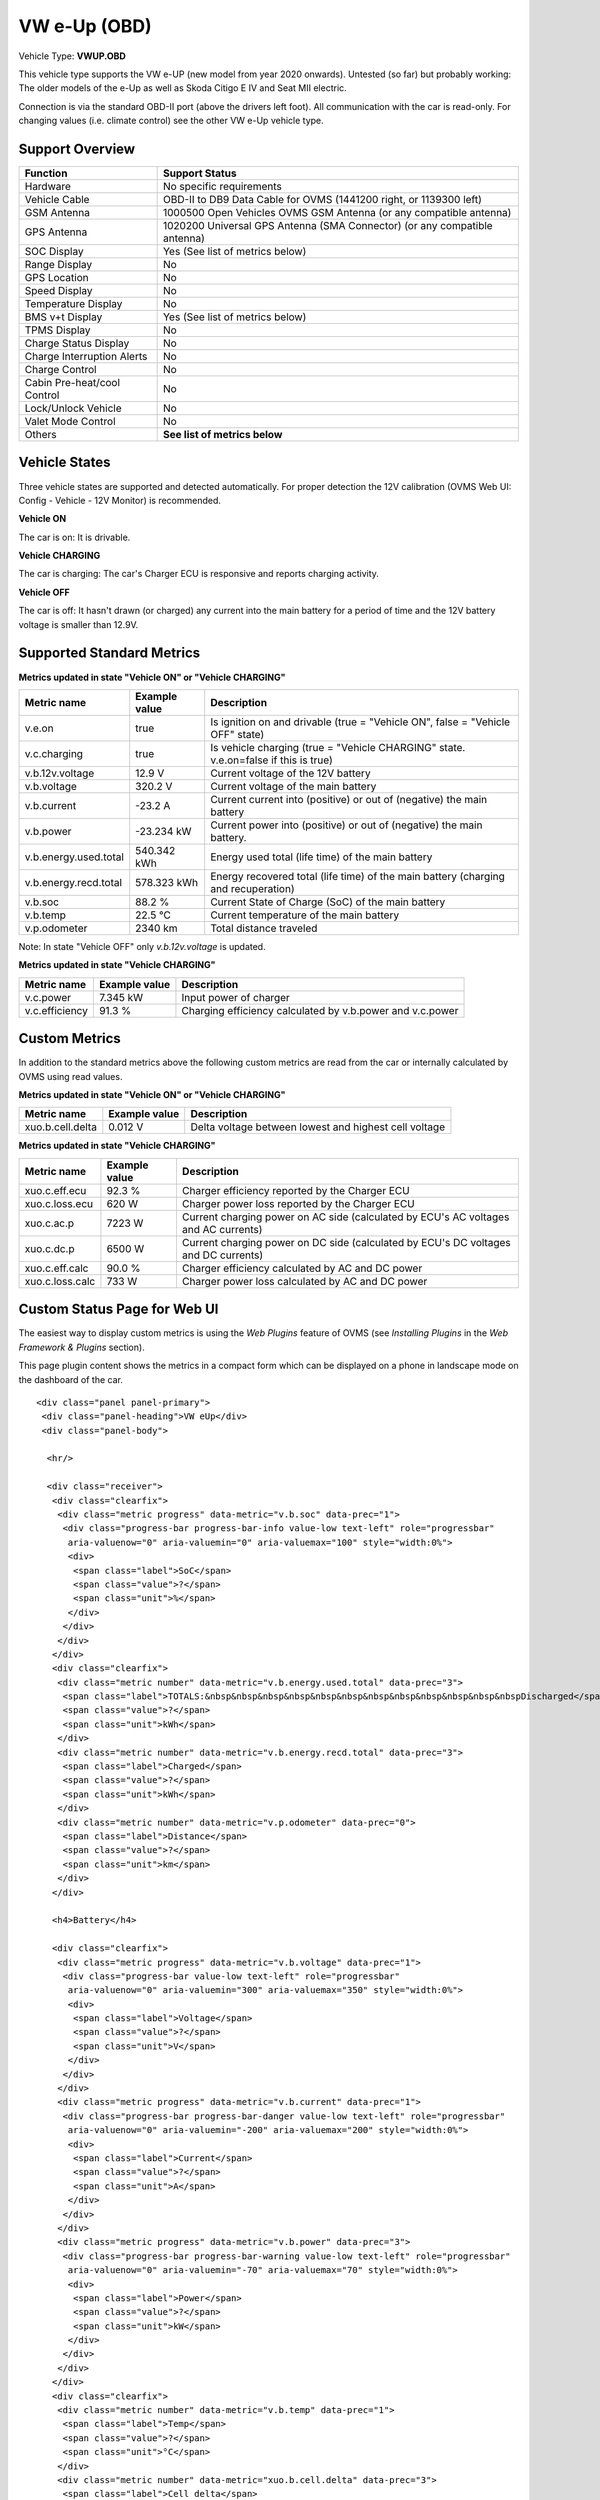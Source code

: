 =============
VW e-Up (OBD)
=============

Vehicle Type: **VWUP.OBD**

This vehicle type supports the VW e-UP (new model from year 2020 onwards). Untested (so far) but probably working: The older models of the e-Up as well as Skoda Citigo E IV and Seat MII electric.

Connection is via the standard OBD-II port (above the drivers left foot). All communication with the car is read-only. For changing values (i.e. climate control) see the other VW e-Up vehicle type.

----------------
Support Overview
----------------

=========================== ================================================================
Function                    Support Status
=========================== ================================================================
Hardware                    No specific requirements
Vehicle Cable               OBD-II to DB9 Data Cable for OVMS (1441200 right, or 1139300 left)
GSM Antenna                 1000500 Open Vehicles OVMS GSM Antenna (or any compatible antenna)
GPS Antenna                 1020200 Universal GPS Antenna (SMA Connector) (or any compatible antenna)
SOC Display                 Yes (See list of metrics below)
Range Display               No
GPS Location                No
Speed Display               No
Temperature Display         No
BMS v+t Display             Yes (See list of metrics below)
TPMS Display                No
Charge Status Display       No
Charge Interruption Alerts  No
Charge Control              No
Cabin Pre-heat/cool Control No
Lock/Unlock Vehicle         No
Valet Mode Control          No
Others                      **See list of metrics below**
=========================== ================================================================

--------------
Vehicle States
--------------

Three vehicle states are supported and detected automatically. For proper detection the 12V calibration (OVMS Web UI: Config - Vehicle - 12V Monitor) is recommended.

**Vehicle ON**

The car is on: It is drivable.

**Vehicle CHARGING**

The car is charging: The car's Charger ECU is responsive and reports charging activity.

**Vehicle OFF**

The car is off: It hasn't drawn (or charged) any current into the main battery for a period of time and the 12V battery voltage is smaller than 12.9V.

--------------------------
Supported Standard Metrics
--------------------------

**Metrics updated in state "Vehicle ON" or "Vehicle CHARGING"**

======================================== ======================== ============================================
Metric name                              Example value            Description
======================================== ======================== ============================================
v.e.on                                   true                     Is ignition on and drivable (true = "Vehicle ON", false = "Vehicle OFF" state)
v.c.charging                             true                     Is vehicle charging (true = "Vehicle CHARGING" state. v.e.on=false if this is true)
v.b.12v.voltage                          12.9 V                   Current voltage of the 12V battery
v.b.voltage                              320.2 V                  Current voltage of the main battery
v.b.current                              -23.2 A                  Current current into (positive) or out of (negative) the main battery
v.b.power                                -23.234 kW               Current power into (positive) or out of (negative) the main battery.
v.b.energy.used.total                    540.342 kWh              Energy used total (life time) of the main battery
v.b.energy.recd.total                    578.323 kWh              Energy recovered total (life time) of the main battery (charging and recuperation)
v.b.soc                                  88.2 %                   Current State of Charge (SoC) of the main battery
v.b.temp                                 22.5 °C                  Current temperature of the main battery
v.p.odometer                             2340 km                  Total distance traveled
======================================== ======================== ============================================

Note: In state "Vehicle OFF" only *v.b.12v.voltage* is updated.

**Metrics updated in state "Vehicle CHARGING"**

======================================== ======================== ============================================
Metric name                              Example value            Description
======================================== ======================== ============================================
v.c.power                                7.345 kW                 Input power of charger
v.c.efficiency                           91.3 %                   Charging efficiency calculated by v.b.power and v.c.power
======================================== ======================== ============================================

--------------
Custom Metrics
--------------

In addition to the standard metrics above the following custom metrics are read from the car or internally calculated by OVMS using read values.

**Metrics updated in state "Vehicle ON" or "Vehicle CHARGING"**

======================================== ======================== ============================================
Metric name                              Example value            Description
======================================== ======================== ============================================
xuo.b.cell.delta                         0.012 V                  Delta voltage between lowest and highest cell voltage
======================================== ======================== ============================================

**Metrics updated in state "Vehicle CHARGING"**

======================================== ======================== ============================================
Metric name                              Example value            Description
======================================== ======================== ============================================
xuo.c.eff.ecu                            92.3 %                   Charger efficiency reported by the Charger ECU
xuo.c.loss.ecu                           620 W                    Charger power loss reported by the Charger ECU
xuo.c.ac.p                               7223 W                   Current charging power on AC side (calculated by ECU's AC voltages and AC currents)
xuo.c.dc.p                               6500 W                   Current charging power on DC side (calculated by ECU's DC voltages and DC currents)
xuo.c.eff.calc                           90.0 %                   Charger efficiency calculated by AC and DC power
xuo.c.loss.calc                          733 W                    Charger power loss calculated by AC and DC power
======================================== ======================== ============================================

-----------------------------
Custom Status Page for Web UI
-----------------------------

The easiest way to display custom metrics is using the *Web Plugins* feature of OVMS (see *Installing Plugins* in the *Web Framework & Plugins* section).

This page plugin content shows the metrics in a compact form which can be displayed on a phone in landscape mode on the dashboard of the car.

.. image:: data.png
  :align: center

::

    <div class="panel panel-primary">
     <div class="panel-heading">VW eUp</div>
     <div class="panel-body">
    
      <hr/>
    
      <div class="receiver">  
       <div class="clearfix">
        <div class="metric progress" data-metric="v.b.soc" data-prec="1">
         <div class="progress-bar progress-bar-info value-low text-left" role="progressbar"
          aria-valuenow="0" aria-valuemin="0" aria-valuemax="100" style="width:0%">
          <div>
           <span class="label">SoC</span>
           <span class="value">?</span>
           <span class="unit">%</span>
          </div>
         </div>
        </div>
       </div>
       <div class="clearfix">
        <div class="metric number" data-metric="v.b.energy.used.total" data-prec="3">
         <span class="label">TOTALS:&nbsp&nbsp&nbsp&nbsp&nbsp&nbsp&nbsp&nbsp&nbsp&nbsp&nbsp&nbspDischarged</span>
         <span class="value">?</span>
         <span class="unit">kWh</span>
        </div>
        <div class="metric number" data-metric="v.b.energy.recd.total" data-prec="3">
         <span class="label">Charged</span>
         <span class="value">?</span>
         <span class="unit">kWh</span>
        </div>
        <div class="metric number" data-metric="v.p.odometer" data-prec="0">
         <span class="label">Distance</span>
         <span class="value">?</span>
         <span class="unit">km</span>
        </div>
       </div>
    
       <h4>Battery</h4>
    
       <div class="clearfix">
        <div class="metric progress" data-metric="v.b.voltage" data-prec="1">
         <div class="progress-bar value-low text-left" role="progressbar"
          aria-valuenow="0" aria-valuemin="300" aria-valuemax="350" style="width:0%">
          <div>
           <span class="label">Voltage</span>
           <span class="value">?</span>
           <span class="unit">V</span>
          </div>
         </div>
        </div>
        <div class="metric progress" data-metric="v.b.current" data-prec="1">
         <div class="progress-bar progress-bar-danger value-low text-left" role="progressbar"
          aria-valuenow="0" aria-valuemin="-200" aria-valuemax="200" style="width:0%">
          <div>
           <span class="label">Current</span>
           <span class="value">?</span>
           <span class="unit">A</span>
          </div>
         </div>
        </div>
        <div class="metric progress" data-metric="v.b.power" data-prec="3">
         <div class="progress-bar progress-bar-warning value-low text-left" role="progressbar"
          aria-valuenow="0" aria-valuemin="-70" aria-valuemax="70" style="width:0%">
          <div>
           <span class="label">Power</span>
           <span class="value">?</span>
           <span class="unit">kW</span>
          </div>
         </div>
        </div>
       </div>
       <div class="clearfix">
        <div class="metric number" data-metric="v.b.temp" data-prec="1">
         <span class="label">Temp</span>
         <span class="value">?</span>
         <span class="unit">°C</span>
        </div>
        <div class="metric number" data-metric="xuo.b.cell.delta" data-prec="3">
         <span class="label">Cell delta</span>
         <span class="value">?</span>
         <span class="unit">V</span>
        </div>
       </div>
    
       <h4>Charger</h4>
    
       <div class="clearfix">
        <div class="metric progress" data-metric="xuo.c.ac.p" data-prec="0">
         <div class="progress-bar progress-bar-warning value-low text-left" role="progressbar"
          aria-valuenow="0" aria-valuemin="0" aria-valuemax="8000" style="width:0%">
          <div>
           <span class="label">AC Power</span>
           <span class="value">?</span>
           <span class="unit">W</span>
          </div>
         </div>
        </div>
        <div class="metric progress" data-metric="xuo.c.dc.p" data-prec="0">
         <div class="progress-bar progress-bar-warning value-low text-left" role="progressbar"
          aria-valuenow="0" aria-valuemin="0" aria-valuemax="8000" style="width:0%">
          <div>
           <span class="label">DC Power</span>
           <span class="value">?</span>
           <span class="unit">W</span>
          </div>
         </div>
        </div>
       </div>   
       <div class="clearfix">
        <div class="metric number" data-metric="xuo.c.eff.calc" data-prec="1">
         <span class="label">Efficiency (calc)</span>
         <span class="value">?</span>
         <span class="unit">%</span>
        </div>
        <div class="metric number" data-metric="xuo.c.eff.ecu" data-prec="1">
         <span class="label">Efficiency (ECU)</span>
         <span class="value">?</span>
         <span class="unit">%</span>
        </div>
        <div class="metric number" data-metric="xuo.c.loss.calc" data-prec="0">
         <span class="label">Loss (calc)</span>
         <span class="value">?</span>
         <span class="unit">W</span>
        </div>
        <div class="metric number" data-metric="xuo.c.loss.ecu" data-prec="0">
         <span class="label">Loss (ECU)</span>
         <span class="value">?</span>
         <span class="unit">W</span>
        </div>
       </div>
      </div>
     </div>
    </div>
